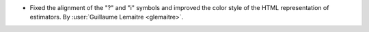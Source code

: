 - Fixed the alignment of the "?" and "i" symbols and improved the color style of the
  HTML representation of estimators.
  By :user:`Guillaume Lemaitre <glemaitre>`.
